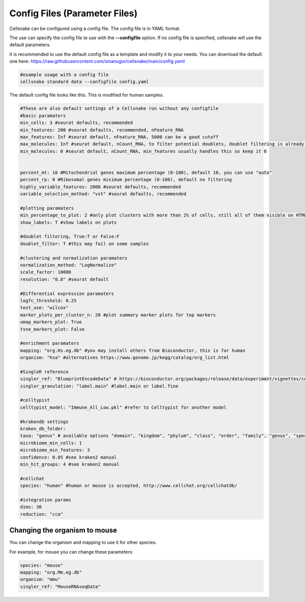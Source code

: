 ************
Config Files (Parameter Files)
************

Cellsnake can be configured using a config file. The config file is in YAML format.

The use can specify the config file to use with the **--configfile** option. If no config file is specified, cellsnake will use the default parameters.

It is recommended to use the default config file as a template and modify it to your needs. You can download the default one here: https://raw.githubusercontent.com/sinanugur/cellsnake/main/config.yaml


.. code-block:: bash

    #example usage with a config file
    cellsnake standard data --configfile config.yaml



The default config file looks like this. This is modified for human samples. 

.. code-block:: bash

    #These are also default settings of a Cellsnake run without any configfile
    #basic paramaters
    min_cells: 3 #seurat defaults, recommended
    min_features: 200 #seurat defaults, recommended, nFeature_RNA
    max_features: Inf #seurat default, nFeature_RNA, 5000 can be a good cutoff
    max_molecules: Inf #seurat default, nCount_RNA, to filter potential doublets, doublet filtering is already default, so keep this Inf
    min_molecules: 0 #seurat default, nCount_RNA, min_features usually handles this so keep it 0


    percent_mt: 10 #Mitochondrial genes maximum percentage (0-100), default 10, you can use "auto"
    percent_rp: 0 #Ribosomal genes minimum percentage (0-100), default no filtering
    highly_variable_features: 2000 #seurat defaults, recommended
    variable_selection_method: "vst" #seurat defaults, recommended

    #plotting paramaters
    min_percentage_to_plot: 2 #only plot clusters with more than 2% of cells, still all of them visible on HTMLs and on plots if labels are True
    show_labels: T #show labels on plots

    #doublet filtering, True:T or False:F
    doublet_filter: T #this may fail on some samples

    #clustering and normalization paramaters
    normalization_method: "LogNormalize"
    scale_factor: 10000
    resolution: "0.8" #seurat default

    #Differential expression paramaters
    logfc_threshold: 0.25
    test_use: "wilcox"
    marker_plots_per_cluster_n: 20 #plot summary marker plots for top markers
    umap_markers_plot: True
    tsne_markers_plot: False

    #enrichment paramaters
    mapping: "org.Hs.eg.db" #you may install others from Bioconductor, this is for human
    organism: "hsa" #alternatives https://www.genome.jp/kegg/catalog/org_list.html

    #SingleR reference
    singler_ref: "BlueprintEncodeData" # https://bioconductor.org/packages/release/data/experiment/vignettes/celldex/inst/doc/userguide.html#1_Overview
    singler_granulation: "label.main" #label.main or label.fine

    #celltypist
    celltypist_model: "Immune_All_Low.pkl" #refer to Celltypist for another model 

    #krakendb settings
    kraken_db_folder:
    taxa: "genus" # available options "domain", "kingdom", "phylum", "class", "order", "family", "genus", "species"
    microbiome_min_cells: 1
    microbiome_min_features: 3
    confidence: 0.05 #see kraken2 manual
    min_hit_groups: 4 #see kraken2 manual

    #cellchat
    species: "human" #human or mouse is accepted, http://www.cellchat.org/cellchatdb/

    #integration params
    dims: 30
    reduction: "cca"


Changing the organism to mouse
==============================

You can change the organism and mapping to use it for other species.

For example, for mouse you can change these parameters:

.. code-block:: bash

    species: "mouse"
    mapping: "org.Mm.eg.db"
    organism: "mmu"
    singler_ref: "MouseRNAseqData"
